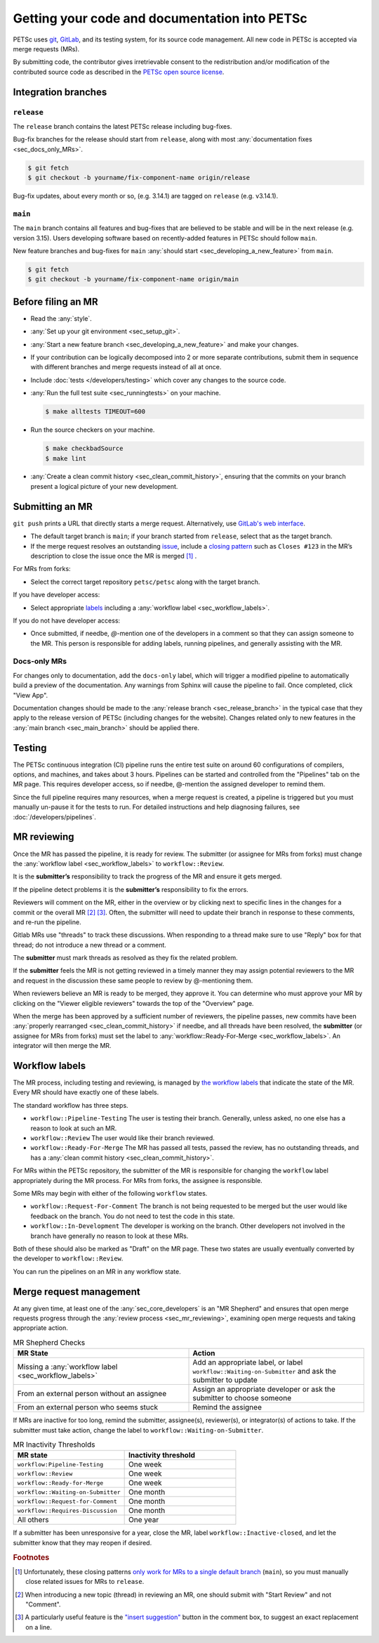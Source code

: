 ==============================================
Getting your code and documentation into PETSc
==============================================

PETSc uses `git <https://git-scm.com/>`__, `GitLab <https://gitlab.com/petsc/petsc>`__,
and its testing system, for its source code management.
All new code in PETSc is accepted via merge requests (MRs).

By submitting code, the contributor gives irretrievable consent to the
redistribution and/or modification of the contributed source code as
described in the `PETSc open source license <https://gitlab.com/petsc/petsc/-/blob/main/CONTRIBUTING>`__.

.. _sec_integration_branches:

Integration branches
====================

.. _sec_release_branch:



``release``
-----------

The ``release`` branch contains the latest PETSc release including bug-fixes.

Bug-fix branches for the release should start from ``release``, along
with most :any:`documentation fixes <sec_docs_only_MRs>`.

.. code-block:: console

   $ git fetch
   $ git checkout -b yourname/fix-component-name origin/release


Bug-fix updates, about every month or so, (e.g. 3.14.1) are tagged on ``release`` (e.g. v3.14.1).

.. _sec_main_branch:


``main``
----------

The ``main`` branch contains all features and bug-fixes that are believed to be
stable and will be in the next release (e.g. version 3.15). Users developing software based
on recently-added features in PETSc should follow ``main``.

New feature branches and bug-fixes for ``main`` :any:`should start  <sec_developing_a_new_feature>` from ``main``.

.. code-block:: console

   $ git fetch
   $ git checkout -b yourname/fix-component-name origin/main

Before filing an MR
===================

-  Read the :any:`style`.
-  :any:`Set up your git environment <sec_setup_git>`.
-  :any:`Start a new feature branch <sec_developing_a_new_feature>` and make your changes.
-  If your contribution can be logically decomposed into 2 or more
   separate contributions, submit them in sequence with different
   branches and merge requests instead of all at once.
-  Include :doc:`tests </developers/testing>` which cover any changes to the source code.
-  :any:`Run the full test suite <sec_runningtests>` on your machine.

   .. code-block:: console

      $ make alltests TIMEOUT=600

-  Run the source checkers on your machine.

   .. code-block:: console

      $ make checkbadSource
      $ make lint

-  :any:`Create a clean commit history <sec_clean_commit_history>`, ensuring that the commits on your branch present a logical picture of your new development.


Submitting an MR
================

``git push`` prints a URL that directly starts a merge request.
Alternatively, use `GitLab's web interface <https://docs.gitlab.com/ee/user/project/merge_requests/creating_merge_requests.html>`__.

- The default target branch is ``main``; if your branch started from ``release``, select that as the target branch.
- If the merge request resolves an outstanding `issue <https://gitlab.com/petsc/petsc/issues>`__,
  include a `closing pattern <https://docs.gitlab.com/ee/user/project/issues/managing_issues.html#default-closing-pattern>`__
  such as ``Closes #123`` in the MR’s description to close the issue once the MR is merged [#closing_patterns_release]_ .

For MRs from forks:

-  Select the correct target repository ``petsc/petsc`` along with the target branch.

If you have developer access:

- Select appropriate `labels <https://gitlab.com/petsc/petsc/-/labels>`__ including a :any:`workflow label <sec_workflow_labels>`.

If you do not have developer access:

-  Once submitted, if needbe, `@`-mention one of the developers in a comment so that they can assign someone to the MR. This person is responsible for adding labels, running pipelines, and generally assisting with the MR.

.. _sec_docs_only_MRs:

Docs-only MRs
-------------

For changes only to documentation, add the ``docs-only`` label, which will
trigger a modified pipeline to automatically build a preview of the documentation.
Any warnings from Sphinx will cause the pipeline to fail. Once completed, click "View App".

Documentation changes should be made to the :any:`release branch <sec_release_branch>`
in the typical case that they apply to the release version of PETSc (including changes for the website).
Changes related only to new features in the :any:`main branch <sec_main_branch>` should be applied there.

Testing
=======

The PETSc continuous integration (CI) pipeline runs the entire test suite on around 60 configurations of compilers, options, and machines, and takes about 3 hours. Pipelines can be started and controlled from the "Pipelines" tab on the MR page. This requires developer access, so if needbe, @-mention the assigned developer to remind them.

Since the full pipeline requires many resources, when a merge request is created, a pipeline is triggered but you must manually un-pause it for the tests to run. For detailed instructions and help diagnosing failures, see :doc:`/developers/pipelines`.

.. _sec_mr_reviewing:

MR reviewing
============

Once the MR has passed the pipeline, it is ready for review.
The submitter (or assignee for MRs from forks) must change the :any:`workflow label <sec_workflow_labels>` to ``workflow::Review``.

It is the **submitter’s** responsibility to track the progress of the MR
and ensure it gets merged.

If the pipeline detect problems it is the **submitter’s**
responsibility to fix the errors.

Reviewers will comment on the MR, either in the overview or by clicking next to specific lines
in the changes for a commit or the overall MR [#review_click_comment]_ [#review_on_line]_.
Often, the submitter will need to update their branch in response to these comments,
and re-run the pipeline.

Gitlab MRs use "threads" to track these discussions.
When responding to a thread make sure to use "Reply" box for that
thread; do not introduce a new thread or a comment.

The **submitter** must mark threads as resolved as they fix the related
problem.

If the **submitter** feels the MR is not getting reviewed in a timely
manner they may assign potential reviewers to the MR and request in the discussion these same people to review by @-mentioning them.

When reviewers believe an MR is ready to be merged, they approve it.
You can determine who must approve your MR by clicking on the "Viewer eligible reviewers" towards the top of the "Overview" page.

When the merge has been approved by a sufficient number of reviewers, the pipeline passes, new commits have been :any:`properly rearranged <sec_clean_commit_history>` if needbe, and all threads have been resolved,
the **submitter** (or assignee for MRs from forks) must set the label to  :any:`workflow::Ready-For-Merge <sec_workflow_labels>`.
An integrator will then merge the MR.

.. _sec_workflow_labels:

Workflow labels
===============

The MR process, including testing and reviewing, is managed by `the workflow labels <https://gitlab.com/petsc/petsc/-/labels?subscribed=&search=workflow%3A%3A>`__ that indicate the state of the MR. Every MR should have exactly one of these labels.

The standard workflow has three steps.

-  ``workflow::Pipeline-Testing`` The user is testing their branch. Generally, unless asked, no one else has a reason to look at such an MR.
-  ``workflow::Review`` The user would like their branch reviewed.
-  ``workflow::Ready-For-Merge`` The MR has passed all tests, passed the review, has no outstanding threads, and has a :any:`clean commit history <sec_clean_commit_history>`.

For MRs within the PETSc repository, the submitter of the MR is responsible for changing the ``workflow`` label  appropriately during the MR process.
For MRs from forks, the assignee is responsible.

Some MRs may begin with either of the following ``workflow`` states.

-  ``workflow::Request-For-Comment`` The branch is not being requested to be merged but the user would like feedback on the branch. You do not need to test the code in this state.
-  ``workflow::In-Development`` The developer is working on the branch. Other developers not involved in the branch have generally no reason to look at these MRs.

Both of these should also be marked as "Draft" on the MR page.
These two states are usually eventually converted by the developer to ``workflow::Review``.

You can run the pipelines on an MR in any workflow state.

Merge request management
========================

At any given time, at least one of the :any:`sec_core_developers` is an
"MR Shepherd" and ensures that open merge
requests progress through the :any:`review process <sec_mr_reviewing>`,
examining open merge requests and taking appropriate action.

.. list-table:: MR Shepherd Checks
      :widths: 50 50
      :align: left
      :header-rows: 1

      * - MR State
        - Action
      * - Missing a :any:`workflow label <sec_workflow_labels>`
        - Add an appropriate label, or label ``workflow::Waiting-on-Submitter`` and ask the submitter to update
      * - From an external person without an assignee
        - Assign an appropriate developer or ask the submitter to choose someone
      * - From an external person who seems stuck
        - Remind the assignee

If MRs are inactive for too long, remind the submitter, assignee(s), reviewer(s), or integrator(s) of actions to take.
If the submitter must take action, change the label to ``workflow::Waiting-on-Submitter``.

.. list-table:: MR Inactivity Thresholds
      :widths: 50 50
      :align: left
      :header-rows: 1

      * - MR state
        - Inactivity threshold
      * - ``workflow:Pipeline-Testing``
        - One week
      * - ``workflow::Review``
        - One week
      * - ``workflow::Ready-for-Merge``
        - One week
      * - ``workflow::Waiting-on-Submitter``
        - One month
      * - ``workflow::Request-for-Comment``
        - One month
      * - ``workflow::Requires-Discussion``
        - One month
      * - All others
        - One year

If a submitter has been unresponsive for a year,
close the MR, label ``workflow::Inactive-closed``,
and let the submitter know that they may reopen if desired.


.. rubric:: Footnotes

.. [#closing_patterns_release] Unfortunately, these closing patterns `only work for MRs to a single default branch <https://gitlab.com/gitlab-org/gitlab/-/issues/14289>`__ (``main``), so you must manually close related issues for MRs to ``release``.

.. [#review_click_comment] When introducing a new topic (thread) in reviewing an MR, one should submit with "Start Review" and not "Comment".

.. [#review_on_line] A particularly useful feature is the `"insert suggestion" <https://docs.gitlab.com/ee/user/project/merge_requests/reviews/suggestions.html>`__ button in the comment box, to suggest an exact replacement on a line.
